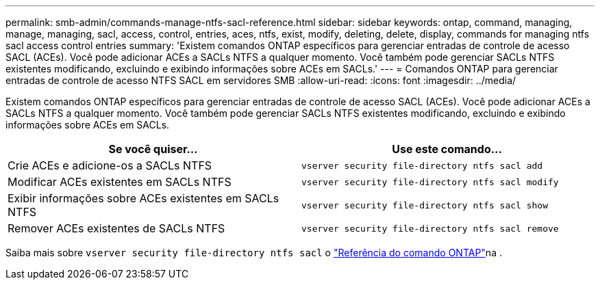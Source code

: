 ---
permalink: smb-admin/commands-manage-ntfs-sacl-reference.html 
sidebar: sidebar 
keywords: ontap, command, managing, manage, managing, sacl, access, control, entries, aces, ntfs, exist, modify, deleting, delete, display, commands for managing ntfs sacl access control entries 
summary: 'Existem comandos ONTAP específicos para gerenciar entradas de controle de acesso SACL (ACEs). Você pode adicionar ACEs a SACLs NTFS a qualquer momento. Você também pode gerenciar SACLs NTFS existentes modificando, excluindo e exibindo informações sobre ACEs em SACLs.' 
---
= Comandos ONTAP para gerenciar entradas de controle de acesso NTFS SACL em servidores SMB
:allow-uri-read: 
:icons: font
:imagesdir: ../media/


[role="lead"]
Existem comandos ONTAP específicos para gerenciar entradas de controle de acesso SACL (ACEs). Você pode adicionar ACEs a SACLs NTFS a qualquer momento. Você também pode gerenciar SACLs NTFS existentes modificando, excluindo e exibindo informações sobre ACEs em SACLs.

|===
| Se você quiser... | Use este comando... 


 a| 
Crie ACEs e adicione-os a SACLs NTFS
 a| 
`vserver security file-directory ntfs sacl add`



 a| 
Modificar ACEs existentes em SACLs NTFS
 a| 
`vserver security file-directory ntfs sacl modify`



 a| 
Exibir informações sobre ACEs existentes em SACLs NTFS
 a| 
`vserver security file-directory ntfs sacl show`



 a| 
Remover ACEs existentes de SACLs NTFS
 a| 
`vserver security file-directory ntfs sacl remove`

|===
Saiba mais sobre `vserver security file-directory ntfs sacl` o link:https://docs.netapp.com/us-en/ontap-cli/search.html?q=vserver+security+file-directory+ntfs+sacl["Referência do comando ONTAP"^]na .
